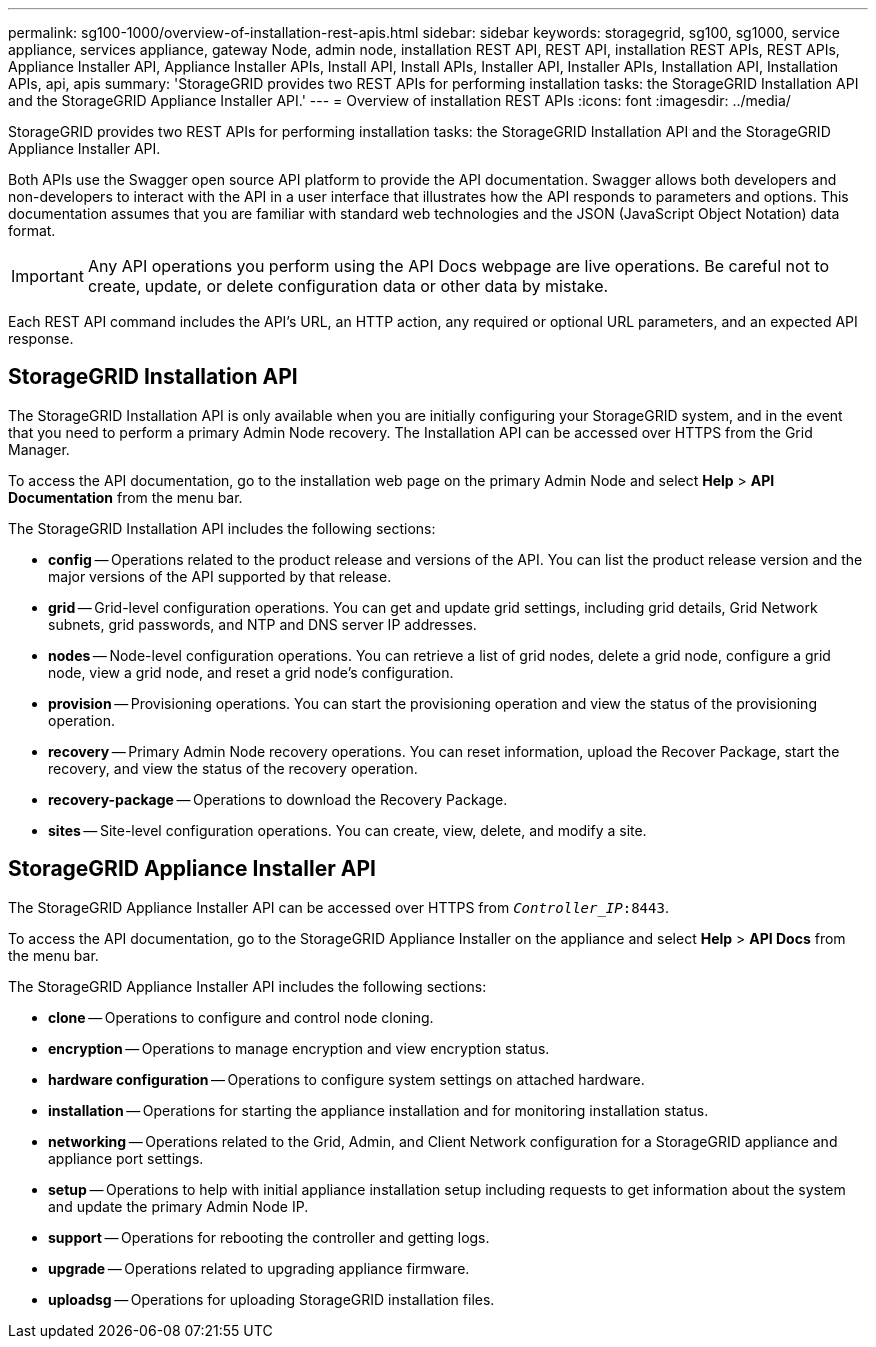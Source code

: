 ---
permalink: sg100-1000/overview-of-installation-rest-apis.html
sidebar: sidebar
keywords: storagegrid, sg100, sg1000, service appliance, services appliance, gateway Node, admin node, installation REST API, REST API, installation REST APIs, REST APIs, Appliance Installer API, Appliance Installer APIs, Install API, Install APIs, Installer API, Installer APIs, Installation API, Installation APIs, api, apis
summary: 'StorageGRID provides two REST APIs for performing installation tasks: the StorageGRID Installation API and the StorageGRID Appliance Installer API.'
---
= Overview of installation REST APIs
:icons: font
:imagesdir: ../media/

[.lead]
StorageGRID provides two REST APIs for performing installation tasks: the StorageGRID Installation API and the StorageGRID Appliance Installer API.

Both APIs use the Swagger open source API platform to provide the API documentation. Swagger allows both developers and non-developers to interact with the API in a user interface that illustrates how the API responds to parameters and options. This documentation assumes that you are familiar with standard web technologies and the JSON (JavaScript Object Notation) data format.

IMPORTANT: Any API operations you perform using the API Docs webpage are live operations. Be careful not to create, update, or delete configuration data or other data by mistake.

Each REST API command includes the API's URL, an HTTP action, any required or optional URL parameters, and an expected API response.

== StorageGRID Installation API

The StorageGRID Installation API is only available when you are initially configuring your StorageGRID system, and in the event that you need to perform a primary Admin Node recovery. The Installation API can be accessed over HTTPS from the Grid Manager.

To access the API documentation, go to the installation web page on the primary Admin Node and select *Help* > *API Documentation* from the menu bar.

The StorageGRID Installation API includes the following sections:

* *config* -- Operations related to the product release and versions of the API. You can list the product release version and the major versions of the API supported by that release.
* *grid* -- Grid-level configuration operations. You can get and update grid settings, including grid details, Grid Network subnets, grid passwords, and NTP and DNS server IP addresses.
* *nodes* -- Node-level configuration operations. You can retrieve a list of grid nodes, delete a grid node, configure a grid node, view a grid node, and reset a grid node's configuration.
* *provision* -- Provisioning operations. You can start the provisioning operation and view the status of the provisioning operation.
* *recovery* -- Primary Admin Node recovery operations. You can reset information, upload the Recover Package, start the recovery, and view the status of the recovery operation.
* *recovery-package* -- Operations to download the Recovery Package.
* *sites* -- Site-level configuration operations. You can create, view, delete, and modify a site.

== StorageGRID Appliance Installer API

The StorageGRID Appliance Installer API can be accessed over HTTPS from  `_Controller_IP_:8443`.

To access the API documentation, go to the StorageGRID Appliance Installer on the appliance and select *Help* > *API Docs* from the menu bar.

The StorageGRID Appliance Installer API includes the following sections:

* *clone* -- Operations to configure and control node cloning.
* *encryption* -- Operations to manage encryption and view encryption status.
* *hardware configuration* -- Operations to configure system settings on attached hardware.
* *installation* -- Operations for starting the appliance installation and for monitoring installation status.
* *networking* -- Operations related to the Grid, Admin, and Client Network configuration for a StorageGRID appliance and appliance port settings.
* *setup* -- Operations to help with initial appliance installation setup including requests to get information about the system and update the primary Admin Node IP.
* *support* -- Operations for rebooting the controller and getting logs.
* *upgrade* -- Operations related to upgrading appliance firmware.
* *uploadsg* -- Operations for uploading StorageGRID installation files.
